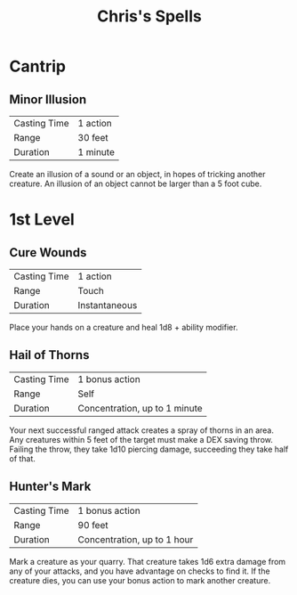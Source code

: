 #+TITLE: Chris's Spells
#+OPTIONS: title:nil author:nil date:nil num:nil toc:nil
#+LATEX_HEADER: \usepackage[margin=1in]{geometry}

* Cantrip
** Minor Illusion

   | Casting Time | 1 action |
   | Range        | 30 feet  |
   | Duration     | 1 minute |

   Create an illusion of a sound or an object, in hopes of tricking another
   creature. An illusion of an object cannot be larger than a 5 foot cube.

* 1st Level
** Cure Wounds

   | Casting Time | 1 action      |
   | Range        | Touch         |
   | Duration     | Instantaneous |

   Place your hands on a creature and heal 1d8 + ability modifier.

** Hail of Thorns

   | Casting Time | 1 bonus action                |
   | Range        | Self                          |
   | Duration     | Concentration, up to 1 minute |

   Your next successful ranged attack creates a spray of thorns in an area. Any
   creatures within 5 feet of the target must make a DEX saving throw. Failing
   the throw, they take 1d10 piercing damage, succeeding they take half of that.

** Hunter's Mark

   | Casting Time | 1 bonus action              |
   | Range        | 90 feet                     |
   | Duration     | Concentration, up to 1 hour |

   Mark a creature as your quarry. That creature takes 1d6 extra damage from any
   of your attacks, and you have advantage on checks to find it. If the creature
   dies, you can use your bonus action to mark another creature.
